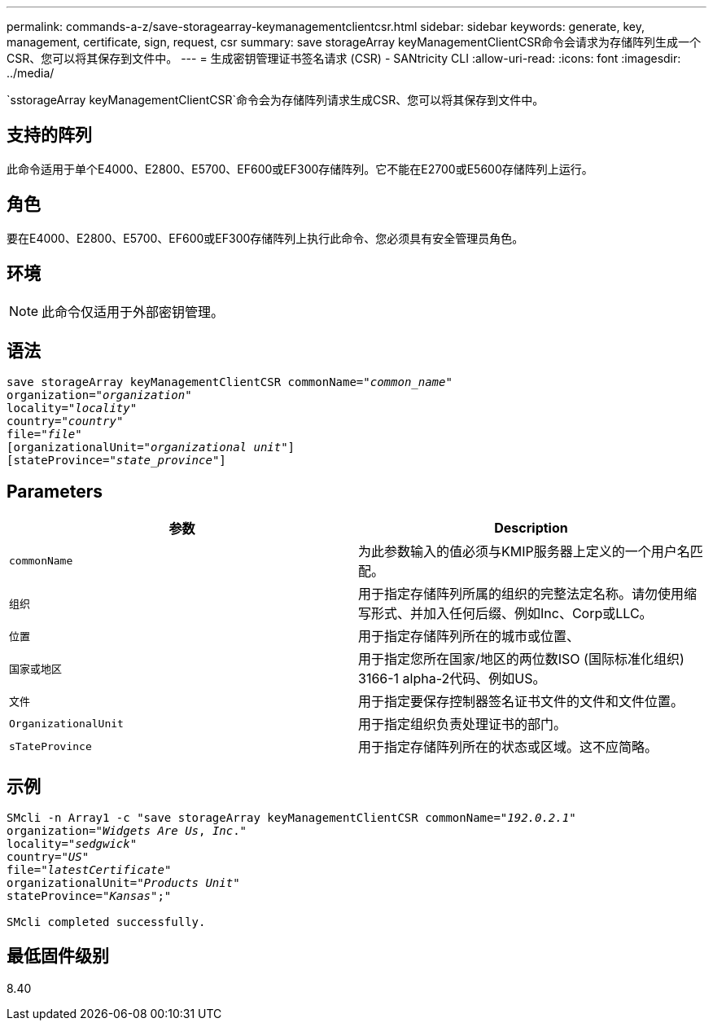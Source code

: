---
permalink: commands-a-z/save-storagearray-keymanagementclientcsr.html 
sidebar: sidebar 
keywords: generate, key, management, certificate, sign, request, csr 
summary: save storageArray keyManagementClientCSR命令会请求为存储阵列生成一个CSR、您可以将其保存到文件中。 
---
= 生成密钥管理证书签名请求 (CSR) - SANtricity CLI
:allow-uri-read: 
:icons: font
:imagesdir: ../media/


[role="lead"]
`sstorageArray keyManagementClientCSR`命令会为存储阵列请求生成CSR、您可以将其保存到文件中。



== 支持的阵列

此命令适用于单个E4000、E2800、E5700、EF600或EF300存储阵列。它不能在E2700或E5600存储阵列上运行。



== 角色

要在E4000、E2800、E5700、EF600或EF300存储阵列上执行此命令、您必须具有安全管理员角色。



== 环境

[NOTE]
====
此命令仅适用于外部密钥管理。

====


== 语法

[source, cli, subs="+macros"]
----

save storageArray keyManagementClientCSR commonName=pass:quotes["_common_name_"]
organization=pass:quotes["_organization_"]
locality=pass:quotes["_locality_"]
country=pass:quotes["_country_"]
file=pass:quotes["_file_"]
[organizationalUnit=pass:quotes["_organizational unit_"]]
[stateProvince=pass:quotes["_state_province_"]]
----


== Parameters

[cols="2*"]
|===
| 参数 | Description 


 a| 
`commonName`
 a| 
为此参数输入的值必须与KMIP服务器上定义的一个用户名匹配。



 a| 
`组织`
 a| 
用于指定存储阵列所属的组织的完整法定名称。请勿使用缩写形式、并加入任何后缀、例如Inc、Corp或LLC。



 a| 
`位置`
 a| 
用于指定存储阵列所在的城市或位置、



 a| 
`国家或地区`
 a| 
用于指定您所在国家/地区的两位数ISO (国际标准化组织) 3166-1 alpha-2代码、例如US。



 a| 
`文件`
 a| 
用于指定要保存控制器签名证书文件的文件和文件位置。



 a| 
`OrganizationalUnit`
 a| 
用于指定组织负责处理证书的部门。



 a| 
`sTateProvince`
 a| 
用于指定存储阵列所在的状态或区域。这不应简略。

|===


== 示例

[listing, subs="+macros"]
----

SMcli -n Array1 -c "save storageArray keyManagementClientCSR commonName=pass:quotes["_192.0.2.1_"]
organization=pass:quotes["_Widgets Are Us_, _Inc_."]
locality=pass:quotes["_sedgwick_"]
country=pass:quotes["_US_"]
file=pass:quotes["_latestCertificate_"]
organizationalUnit=pass:quotes["_Products Unit_"]
stateProvince=pass:quotes["_Kansas_"];"

SMcli completed successfully.
----


== 最低固件级别

8.40
